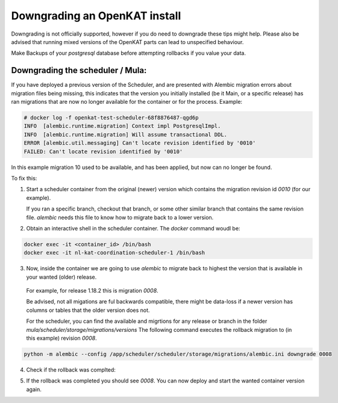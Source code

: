 ==============================
Downgrading an OpenKAT install
==============================

Downgrading is not officially supported, however if you do need to downgrade these tips might help. 
Please also be advised that running mixed versions of the OpenKAT parts can lead to unspecified behaviour.

Make Backups of your `postgresql` database before attempting rollbacks if you value your data.
  
Downgrading the scheduler / Mula:
=================================

If you have deployed a previous version of the Scheduler, and are presented with Alembic migration errors about migration files being missing, this indicates that the version you initially installed (be it Main, or a specific release) has ran migrations that are now no longer available for the container or for the process.
Example: 

.. code-block:: sh

  # docker log -f openkat-test-scheduler-68f8876487-qgd6p
  INFO  [alembic.runtime.migration] Context impl PostgresqlImpl.
  INFO  [alembic.runtime.migration] Will assume transactional DDL.
  ERROR [alembic.util.messaging] Can't locate revision identified by '0010'
  FAILED: Can't locate revision identified by '0010'


In this example migration 10 used to be available, and has been applied, but now can no longer be found.

To fix this:

1. Start a scheduler container from the original (newer) version which contains the migration revision id `0010` (for our example).

   If you ran a specific branch, checkout that branch, or some other similar branch that contains the same revision file. 
   `alembic` needs this file to know how to migrate back to a lower version.

2. Obtain an interactive shell in the scheduler container. The `docker` command woudl be:

.. code-block:: sh
   
  docker exec -it <container_id> /bin/bash
  docker exec -it nl-kat-coordination-scheduler-1 /bin/bash


3. Now, inside the container we are going to use `alembic` to migrate back to highest the version that is available in your wanted (older) release.

  For example, for release 1.18.2 this is migration `0008`. 
  
  Be advised, not all migations are ful backwards compatible, there might be data-loss if a newer version has columns or tables that the older version does not.

  For the scheduler, you can find the available and migrtions for any release or branch in the folder `mula/scheduler/storage/migrations/versions`
  The following command executes the rollback migration to (in this example) revision  `0008`. 

.. code-block:: sh

  python -m alembic --config /app/scheduler/scheduler/storage/migrations/alembic.ini downgrade 0008


4. Check if the rollback was complted: 

.. code-block:: sh
  python -m alembic --config /app/scheduler/scheduler/storage/migrations/alembic.ini current


5. If the rollback was completed you should see `0008`. You can now deploy and start the wanted container version again.
